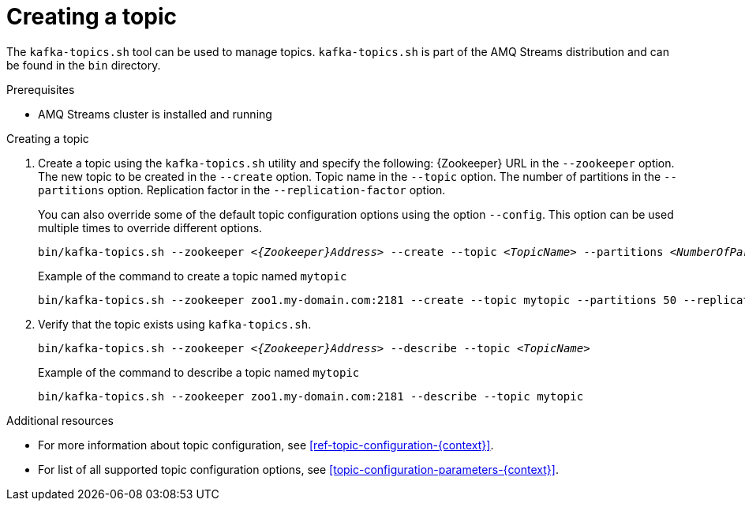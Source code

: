 // Module included in the following assemblies:
//
// assembly-topics.adoc

[id='proc-creating-a-topic-{context}']

= Creating a topic

The `kafka-topics.sh` tool can be used to manage topics.
`kafka-topics.sh` is part of the AMQ Streams distribution and can be found in the `bin` directory.

.Prerequisites

* AMQ Streams cluster is installed and running

.Creating a topic

. Create a topic using the `kafka-topics.sh` utility and specify the following:
{Zookeeper} URL in the `--zookeeper` option.
The new topic to be created in the `--create` option.
Topic name in the `--topic` option.
The number of partitions in the `--partitions` option.
Replication factor in the `--replication-factor` option.
+
You can also override some of the default topic configuration options using the option `--config`.
This option can be used multiple times to override different options.
+
[source,shell,subs="+quotes,attributes"]
bin/kafka-topics.sh --zookeeper _<{Zookeeper}Address>_ --create --topic _<TopicName>_ --partitions _<NumberOfPartitions>_ --replication-factor _<ReplicationFactor>_ --config _<Option1>_=_<Value1>_ --config _<Option2>_=_<Value2>_
+
.Example of the command to create a topic named `mytopic`
[source,shell,subs=+quotes]
bin/kafka-topics.sh --zookeeper zoo1.my-domain.com:2181 --create --topic mytopic --partitions 50 --replication-factor 3 --config cleanup.policy=compact --config min.insync.replicas=2

. Verify that the topic exists using `kafka-topics.sh`.
+
[source,shell,subs="+quotes,attributes"]
bin/kafka-topics.sh --zookeeper _<{Zookeeper}Address>_ --describe --topic _<TopicName>_
+
.Example of the command to describe a topic named `mytopic`
[source,shell,subs=+quotes]
bin/kafka-topics.sh --zookeeper zoo1.my-domain.com:2181 --describe --topic mytopic

.Additional resources

* For more information about topic configuration, see xref:ref-topic-configuration-{context}[].
* For list of all supported topic configuration options, see xref:topic-configuration-parameters-{context}[].
